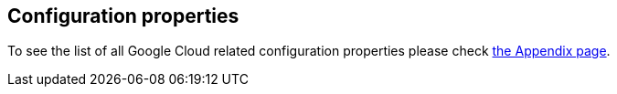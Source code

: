 == Configuration properties

To see the list of all Google Cloud related configuration properties please check link:appendix.html[the Appendix page].
